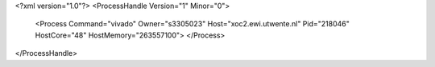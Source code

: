<?xml version="1.0"?>
<ProcessHandle Version="1" Minor="0">
    <Process Command="vivado" Owner="s3305023" Host="xoc2.ewi.utwente.nl" Pid="218046" HostCore="48" HostMemory="263557100">
    </Process>
</ProcessHandle>
